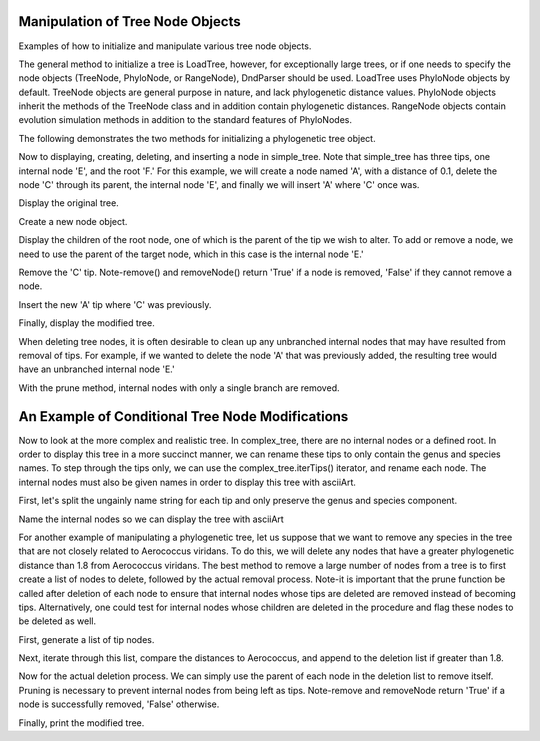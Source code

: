 Manipulation of Tree Node Objects
=================================

Examples of how to initialize and manipulate various tree node objects.

.. doctest ::

    >>> from cogent.core.tree import PhyloNode
    >>> from cogent import LoadTree
    >>> from cogent.parse.tree import DndParser

The general method to initialize a tree is LoadTree, however, for exceptionally large trees, or if one needs to specify the node objects (TreeNode, PhyloNode, or RangeNode), DndParser should be used.  LoadTree uses PhyloNode objects by default.  TreeNode objects are general purpose in nature, and lack phylogenetic distance values.  PhyloNode objects inherit the methods of the TreeNode class and in addition contain phylogenetic distances.  RangeNode objects contain evolution simulation methods in addition to the standard features of PhyloNodes.

The following demonstrates the two methods for initializing a phylogenetic tree object.

.. doctest ::

    >>> simple_tree_string="(B:0.2,(C:0.3,D:0.4)E:0.5)F;"
    >>> complex_tree_string="(((363564 AB294167.1 Alkalibacterium putridalgicola:0.0028006,55874 AB083411.1 Marinilactibacillus psychrotolerans:0.0022089):0.40998,(15050 Y10772.1 Facklamia hominis:0.32304,(132509 AY707780.1 Aerococcus viridans:0.58815,((143063 AY879307.1 Abiotrophia defectiva:0.5807,83619 AB042060.1 Bacillus schlegelii:0.23569):0.03586,169722 AB275483.1 Fibrobacter succinogenes:0.38272):0.06516):0.03492):0.14265):0.63594,(3589 M62687.1 Fibrobacter intestinalis:0.65866,314063 CP001146.1 Dictyoglomus thermophilum:0.38791):0.32147,276579 EU652053.1 Thermus scotoductus:0.57336);"
    >>> simple_tree=LoadTree(treestring=simple_tree_string)
    >>> complex_tree=DndParser(complex_tree_string, PhyloNode)

Now to displaying, creating, deleting, and inserting a node in simple_tree.  Note that simple_tree has three tips, one internal node 'E', and the root 'F.'  For this example, we will create a node named 'A', with a distance of 0.1, delete the node 'C' through its parent, the internal node 'E', and finally we will insert 'A' where 'C' once was.


Display the original tree.

.. doctest ::

    >>> print simple_tree.asciiArt()
              /-B
    -F-------|
             |          /-C
              \E-------|
                        \-D

Create a new node object.

.. doctest ::

    >>> A_node=PhyloNode(Name='A',Length=0.1)

Display the children of the root node, one of which is the parent of the tip we wish to alter.  To add or remove a node, we need to use the parent of the target node, which in this case is the internal node 'E.'

.. doctest ::

    >>> print simple_tree.Children
    [Tree("B;"), Tree("(C,D)E;")]

Remove the 'C' tip.  Note-remove() and removeNode() return 'True' if a node is removed, 'False' if they cannot remove a node.

.. doctest ::

    >>> simple_tree.Children[1].remove('C')
    True

Insert the new 'A' tip where 'C' was previously.

.. doctest ::

    >>> simple_tree.Children[1].insert(0,A_node)

Finally, display the modified tree.

.. doctest ::

    >>> print simple_tree.asciiArt()
              /-B
    -F-------|
             |          /-A
              \E-------|
                        \-D

When deleting tree nodes, it is often desirable to clean up any unbranched internal nodes that may have resulted from removal of tips.  For example, if we wanted to delete the node 'A' that was previously added, the resulting tree would have an unbranched internal node 'E.'

.. doctest ::

    >>> simple_tree.Children[1].remove('A')
    True
    >>> print simple_tree.asciiArt()
              /-B
    -F-------|
              \E------- /-D

With the prune method, internal nodes with only a single branch are removed.

.. doctest ::

    >>> simple_tree.prune()
    >>> print simple_tree.asciiArt()
              /-B
    -F-------|
              \-D

An Example of Conditional Tree Node Modifications
=================================================

Now to look at the more complex and realistic tree.  In complex_tree, there are no internal nodes or a defined root.  In order to display this tree in a more succinct manner, we can rename these tips to only contain the genus and species names.  To step through the tips only, we can use the complex_tree.iterTips() iterator, and rename each node.  The internal nodes must also be given names in order to display this tree with asciiArt.

First, let's split the ungainly name string for each tip and only preserve the genus and species component.

.. doctest ::

    >>> for n in complex_tree.iterTips():
    ...     n.Name=n.Name.split()[2]+" "+n.Name.split()[3]

Name the internal nodes so we can display the tree with asciiArt

.. doctest ::

    >>> complex_tree.nameUnnamedNodes()
    >>> print complex_tree.asciiArt()
                                  /-Alkalibacterium putridalgicola
                        /node3---|
                       |          \-Marinilactibacillus psychrotolerans
              /node2---|
             |         |          /-Facklamia hominis
             |         |         |
             |          \node4---|          /-Aerococcus viridans
             |                   |         |
             |                    \node5---|                    /-Abiotrophia defectiva
             |                             |          /node7---|
    -node1---|                              \node6---|          \-Bacillus schlegelii
             |                                       |
             |                                        \-Fibrobacter succinogenes
             |
             |          /-Fibrobacter intestinalis
             |-node8---|
             |          \-Dictyoglomus thermophilum
             |
              \-Thermus scotoductus

For another example of manipulating a phylogenetic tree, let us suppose that we want to remove any species in the tree that are not closely related to Aerococcus viridans.  To do this, we will delete any nodes that have a greater phylogenetic distance than 1.8 from Aerococcus viridans.  The best method to remove a large number of nodes from a tree is to first create a list of nodes to delete, followed by the actual removal process.  Note-it is important that the prune function be called after deletion of each node to ensure that internal nodes whose tips are deleted are removed instead of becoming tips.  Alternatively, one could test for internal nodes whose children are deleted in the procedure and flag these nodes to be deleted as well.

First, generate a list of tip nodes.

.. doctest ::

    >>> tip_list=complex_tree.tips()

Next, iterate through this list, compare the distances to Aerococcus, and append to the deletion list if greater than 1.8.

.. doctest ::

    >>> deletion_list=[]
    >>> Aerococcus_index=3
    >>> for n in tip_list:
    ...     if tip_list[Aerococcus_index].distance(n)>1.8:
    ...         deletion_list.append(n)

Now for the actual deletion process.  We can simply use the parent of each node in the deletion list to remove itself.  Pruning is necessary to prevent internal nodes from being left as tips.  Note-remove and removeNode return 'True' if a node is successfully removed, 'False' otherwise.

.. doctest ::

    >>> for n in deletion_list:
    ...     n.Parent.remove(n)
    ...     complex_tree.prune()
    True
    True
    True

Finally, print the modified tree.

.. doctest ::

    >>> print complex_tree.asciiArt()
                                  /-Alkalibacterium putridalgicola
                        /node3---|
                       |          \-Marinilactibacillus psychrotolerans
    -node1--- /node2---|
                       |          /-Facklamia hominis
                       |         |
                        \node4---|          /-Aerococcus viridans
                                 |         |
                                  \node5---|                    /-Abiotrophia defectiva
                                           |          /node7---|
                                            \node6---|          \-Bacillus schlegelii
                                                     |
                                                      \-Fibrobacter succinogenes




